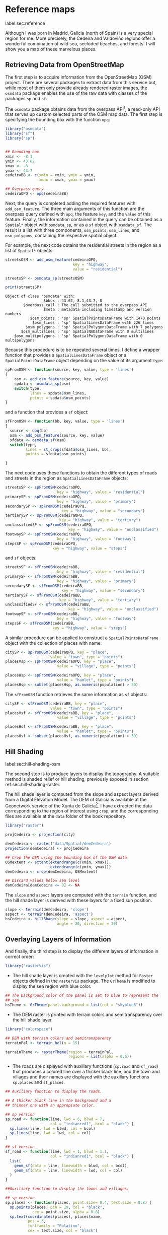 #+PROPERTY: header-args :session *R* :cache yes :tangle ../docs/R/osm.R :eval no-export
#+OPTIONS: ^:nil

#+begin_src R :exports none :tangle no
setwd('~/github/bookvis/')
#+end_src

#+begin_src R :exports none  
##################################################################
## Initial configuration
##################################################################
## Clone or download the repository and set the working directory
## with setwd to the folder where the repository is located.
#+end_src

* Reference maps
label:sec:reference

Although I was born in Madrid, Galicia (north of Spain) is a very
special region for me. More precisely, the Cedeira and Valdoviño
regions offer a wonderful combination of wild sea, secluded beaches,
and forests. I will show you a map of these marvelous places.

** Retrieving Data from OpenStreetMap
#+begin_src R :exports none
##################################################################
## Retrieving data from OpenStreetMap
##################################################################
#+end_src

The first step is to acquire information from the OpenStreetMap (OSM)
project. There are several packages to extract data from this service
but, while most of them only provide already rendered raster images,
the =osmdata= package enables the use of the raw data with
classes of the packages =sp= and =sf=.

The =osmdata= package obtains data from the overpass API[fn:2], a
read-only API that serves up custom selected parts of the OSM map
data. The first step is specifying the bounding box with the function
=opq=:

#+INDEX: Data!OpenStreetMap
#+INDEX: Packages!osmdata@\texttt{osmdata}

#+begin_src R
library("osmdata")
library("sf")
library("sp")


## Bounding box
xmin <- -8.1
ymin <- 43.62
xmax <- -8
ymax <- 43.7 
cedeiraBB <- c(xmin = xmin, ymin = ymin,
               xmax = xmax, ymax = ymax) 

## Overpass query
cedeiraOPQ <- opq(cedeiraBB)
#+end_src

Next, the query is completed adding the required features with
=add_osm_feature=. The three main arguments of this function are the
overpass query defined with =opq=, the feature =key=, and the =value=
of this feature. Finally, the information contained in the query can
be obtained as a =Spatial*= object with =osmdata_sp=, or as a =sf=
object with =osmdata_sf=. The result is a list with three components,
=osm_points=, =osm_lines=, and =osm_polygons=, containing the
respective spatial object. 

For example, the next code obtains the residential streets in the
region as a list of =Spatial*= objects.

#+begin_src R :results output :exports both
streetsOSM <- add_osm_feature(cedeiraOPQ,
                              key = "highway",
                              value = "residential")

streetsSP <- osmdata_sp(streetsOSM)

print(streetsSP)
#+end_src

#+RESULTS[d459f4bbe11478d2e301df7172c4154d2b6cf2cf]:
: Object of class 'osmdata' with:
:                  $bbox : 43.62,-8.1,43.7,-8
:         $overpass_call : The call submitted to the overpass API
:                  $meta : metadata including timestamp and version numbers
:            $osm_points : 'sp' SpatialPointsDataFrame with 1470 points
:             $osm_lines : 'sp' SpatialLinesDataFrame with 226 lines
:          $osm_polygons : 'sp' SpatialPolygonsDataFrame with 7 polygons
:        $osm_multilines : 'sp' SpatialNADataFrame with 0 multilines
:     $osm_multipolygons : 'sp' SpatialPolygonsDataFrame with 0 multipolygons


Because this procedure is to be repeated several times, I define a
wrapper function that provides a =SpatialLinesDataFrame= object or a
=SpatialPointsDataFrame= object depending on the value of its argument
=type=:
#+begin_src R
spFromOSM <- function(source, key, value, type = 'lines')
{
    osm <- add_osm_feature(source, key, value)
    spdata <- osmdata_sp(osm)
    switch(type,
           lines = spdata$osm_lines,
           points = spdata$osm_points)
}
#+end_src  
and a function that provides a =sf= object:
#+begin_src R
sfFromOSM <- function(bb, key, value, type = 'lines')
{
  source <- opq(bb)
  osm <- add_osm_feature(source, key, value)
  sfdata <- osmdata_sf(osm)
  switch(type,
         lines = st_crop(sfdata$osm_lines, bb),
         points = sfdata$osm_points)
  
}
#+end_src  

The next code uses these functions to obtain the different types of
roads and streets in the region as =SpatialLinesDataFrame= objects:
#+begin_src R 
streetsSP <- spFromOSM(cedeiraOPQ,
                       key = "highway", value = "residential")
primarySP <- spFromOSM(cedeiraOPQ,
                       key = "highway", value = "primary")
secondarySP <- spFromOSM(cedeiraOPQ,
                         key = "highway", value = "secondary")
tertiarySP <- spFromOSM(cedeiraOPQ,
                        key = "highway", value = "tertiary")
unclassifiedSP <- spFromOSM(cedeiraOPQ,
                            key = "highway", value = "unclassified")
footwaySP <- spFromOSM(cedeiraOPQ,
                       key = "highway", value = "footway")
stepsSP <- spFromOSM(cedeiraOPQ,
                     key = "highway", value = "steps")
#+end_src  
and =sf= objects:
#+begin_src R 
streetsSF <- sfFromOSM(cedeiraBB,
                       key = "highway", value = "residential")
primarySF <- sfFromOSM(cedeiraBB,
                       key = "highway", value = "primary")
secondarySF <- sfFromOSM(cedeiraBB,
                         key = "highway", value = "secondary")
tertiarySF <- sfFromOSM(cedeiraBB,
                        key = "highway", value = "tertiary")
unclassifiedSF <- sfFromOSM(cedeiraBB,
                            key = "highway", value = "unclassified")
footwaySF <- sfFromOSM(cedeiraBB,
                       key = "highway", value = "footway")
stepsSF <- sfFromOSM(cedeiraBB,
                     key = "highway", value = "steps")
#+end_src  

A similar procedure can be applied to construct a =SpatialPointsDataFrame=
object with the collection of places with name:
#+begin_src R 
citySP <- spFromOSM(cedeiraOPQ, key = "place",
                    value = "town", type = "points")
placesVsp <- spFromOSM(cedeiraOPQ, key = "place",
                       value = "village", type = "points")

placesHsp <- spFromOSM(cedeiraOPQ, key = "place",
                       value = "hamlet", type = "points")
placesHsp <- subset(placesHsp, as.numeric(population) > 30)
#+end_src  
The =sfFromOSM= function retrieves the same information as =sf= objects:
#+begin_src R 
citySF <- sfFromOSM(cedeiraBB, key = "place",
                    value = "town", type = "points")
placesVsf <- sfFromOSM(cedeiraBB, key = "place",
                       value = "village", type = "points")

placesHsf <- sfFromOSM(cedeiraBB, key = "place",
                       value = "hamlet", type = "points")
placesHsf <- subset(placesHsf, as.numeric(population) > 30)
#+end_src  

** Hill Shading
label:sec:hill-shading-osm
#+begin_src R :exports none
##################################################################
## Hill Shading
##################################################################
#+end_src

#+INDEX: Subjects!Hill shading

The second step is to produce layers to display the topography. A
suitable method is shaded relief or hill shading, previously exposed
in section ref:sec:hill-shading-raster.

The hill shade layer is computed from the slope and aspect layers
derived from a Digital Elevation Model. The DEM of Galicia is
available at the Geonetwork service of the Xunta de Galicia[fn:1]. I
have extracted the data corresponding to the region of interest using
=crop=, and the corresponding files are available at the =data= folder
of the book repository.

#+INDEX: Packages!raster@\texttt{raster}
#+INDEX: Packages!rasterVis@\texttt{rasterVis}
#+INDEX: Data!Geonetwork

#+begin_src R
library("raster")

projCedeira <- projection(city)

demCedeira <- raster('data/Spatial/demCedeira')
projection(demCedeira) <- projCedeira

## Crop the DEM using the bounding box of the OSM data
OSMextent <- extent(extendrange(c(xmin, xmax)),
                    extendrange(c(ymin, ymax)))
demCedeira <- crop(demCedeira, OSMextent)

## Discard values below sea level
demCedeira[demCedeira <= 0] <- NA
#+end_src

The =slope= and =aspect= layers are computed with the =terrain=
function, and the hill shade layer is derived with these layers for a
fixed sun position. 

#+begin_src R 
slope <- terrain(demCedeira, 'slope')
aspect <- terrain(demCedeira, 'aspect')
hsCedeira <- hillShade(slope = slope, aspect = aspect,
                       angle = 20, direction = 30)
#+end_src

** Overlaying Layers of Information
#+begin_src R :exports none
##################################################################
## Overlaying layers of information
##################################################################
#+end_src
And finally, the third step is to display the different layers of
information in correct order:

#+INDEX: Packages!rasterVis@\texttt{rasterVis}  
#+INDEX: Packages!sp@\texttt{sp}  
#+INDEX: Packages!sf@\texttt{sf}  
#+INDEX: Packages!latticeExtra@\texttt{latticeExtra}  
#+INDEX: Packages!ggplot2@\texttt{ggplot2}  
#+INDEX: Packages!colorspace@\texttt{colorspace}  
#+INDEX: Packages!RColorBrewer@\texttt{RColorBrewer}  

#+begin_src R
library("rasterVis")
#+end_src

- The hill shade layer is created with the =levelplot= method for
  =Raster= objects defined in the =rasterVis= package. The =GrTheme=
  is modified to display the sea region with blue color.

#+begin_src R
## The background color of the panel is set to blue to represent the
## sea
hsTheme <- GrTheme(panel.background = list(col = "skyblue3"))
#+end_src

- The DEM raster is printed with terrain colors and semitransparency
  over the hill shade layer.

#+begin_src R
library("colorspace")

## DEM with terrain colors and semitransparency
terrainPal <- terrain_hcl(n = 15)

terrainTheme <- rasterTheme(region = terrainPal, 
                            regions = list(alpha = 0.6))
#+end_src

- The roads are displayed with auxiliary functions (=sp.road= and
  =sf_road=) that produces a colored line over a thicker black line,
  and the town and villages and their names are displayed with the
  auxiliary functions =sp.places= and =sf_places=.

#+begin_src R
## Auxiliary function to display the roads.

## A thicker black line in the background and a
## thinner one with an appropiate color.

## sp version
sp.road <- function(line, lwd = 6, blwd = 7,
                    col = "indianred1", bcol = "black") {
  sp.lines(line, lwd = blwd, col = bcol)
  sp.lines(line, lwd = lwd, col = col)
}

## sf version
sf_road <- function(line, lwd = 1, blwd = 1.1,
                    col = "indianred1", bcol = "black") {
  list(
    geom_sf(data = line, linewidth = blwd, col = bcol), 
    geom_sf(data = line, linewidth = lwd, col = col)
  )
}
#+end_src

#+begin_src R
##Auxiliary function to display the towns and villages. 

## sp version
sp.places <- function(places, point.size= 0.4, text.size = 0.8) {
  sp.points(places, pch = 19, col = "black",
            cex = point.size, alpha = 0.8)
  sp.text(coordinates(places), places$name,
          pos = 3,
          fontfamily = "Palatino", 
          cex = text.size, col = "black")

## sf version
sf_place <- function(places, text_size, point_size, vjust = -1)
{
  list(
    geom_sf(data = places, size = point_size), 
    geom_sf_text(aes(label = name), data = places,
                 size = text_size, vjust = vjust)
  )
}
#+end_src

The final figure is produced superimposing the layers of =sp= objects
with the =+.trellis= mechanism of the =latticeExtra= package (Figure
[[ref:fig:cedeiraOSM]]):
#+begin_src R :results output graphics file :exports both :file figs/Spatial/cedeiraOSM.pdf
library(latticeExtra)

## Hill shade and DEM overlaid
levelplot(hsCedeira, maxpixels = ncell(hsCedeira),
          par.settings = hsTheme,
          margin = FALSE, colorkey = FALSE,
          xlab = "", ylab = "") +
  levelplot(demCedeira, maxpixels = ncell(demCedeira),
            par.settings = terrainTheme) +
  ## Roads and places
  layer({
    ## Street and roads
    sp.road(streetsSP, lwd = 1, blwd = 1, col = "white")
    sp.road(unclassifiedSP, lwd = 2, blwd = 2, col = "white")
    sp.road(footwaySP, lwd = 2, blwd = 2, col = "white")
    sp.road(stepsSP, lwd = 2, blwd = 2, col = "white")
    sp.road(tertiarySP, lwd = 4, blwd = 4, col = "palegreen")
    sp.road(secondarySP, lwd = 6, blwd = 6, col = "midnightblue")
    sp.road(primarySP, lwd = 7, blwd = 8, col = "indianred1")
    ## Places except Cedeira town
    sp.places(placesHsp, point.size = 0.4, text.size = 0.8)
    sp.places(placesVsp, point.size = 0.6, text.size = 1)
    ## Cedeira town
    sp.places(citySP, point.size = 1.2, text.size = 1.5)
  })
#+end_src
#+CAPTION: Main roads near Cedeira, Galicia. Local topography is displayed with the hill shading technique. Some places are highlighted. label:fig:cedeiraOSM
#+RESULTS[e4e8733abcc4f9e3d01978c2e88923d5c2a8fe1e]:
[[file:figs/Spatial/cedeiraOSM.pdf]]

or superimposing the layers of =sf= objects with the =+.gg= mechanism
of =ggplot2=:
#+begin_src R 
library(ggplot2)

## DEM
gplot(demCedeira,
      palette = scale_fill_gradientn(colours = terrainPal),
      show.legend = FALSE) + 
  ## Street and roads
  sf_road(streetsSF, lwd = .4, blwd = .5, col = "white") +
  sf_road(unclassifiedSF, lwd = .4, blwd = .5, col = "white") +
  sf_road(footwaySF, lwd = .4, blwd = .5, col = "white") +
  sf_road(stepsSF, lwd = .4, blwd = .5, col = "white") +
  sf_road(tertiarySF, lwd = .8, blwd = .9, col = "palegreen") +
  sf_road(secondarySF, lwd = .9, blwd = 1, col = "midnightblue") +
  sf_road(primarySF, lwd = 1.1, blwd = 1.2, col = "indianred1") +
  ## Places
  sf_place(placesHsf, point_size = 1, text_size = 3) +
  sf_place(placesVsf, point_size = 2, text_size = 4) +
  sf_place(citySF, point_size = 3, text_size = 5)
#+end_src


* Footnotes

[fn:2] http://www.overpass-api.de/

[fn:1] http://xeocatalogo.xunta.es/geonetwork/srv/gl/main.home
